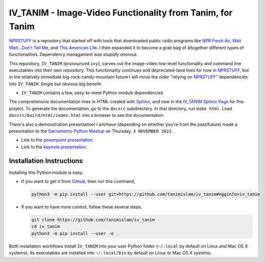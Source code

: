 ###################################################################
IV_TANIM - Image-Video Functionality from Tanim, for Tanim
###################################################################
NPRSTUFF_ is a repository that started off with tools that downloaded public radio programs like `NPR Fresh Air`_, `Wait Wait...Don't Tell
Me <waitwait_>`_, and `This American Life`_. I then expanded it to become a grab bag of altogether different types of functionalities. Dependency managament was *stupidly onerous*.

This repository, |ivtanim| (pronounced ``ivy``), carves out the image-video low-level functionality and command line executables into their own repository. This functionality continues and deprecated-land lives for now in NPRSTUFF_, but in the relatively immediate big-rock-candy-mountain future I will move the older "relying on NPRSTUFF_" dependencies into |ivtanim|. Single but obvious big benefit:

* |ivtanim| contains a few, easy-to-meet Python module dependencies.

The comprehensive documentation lives in HTML created with `Sphinx <https://www.sphinx-doc.org/en/master/>`_, and now in the `IV_TANIM Sphinx Page <iv_tanim_doc_>`_ for this project. To generate the documentation, go to the ``docsrc`` subdirectory. In that directory, run ``make html``. Load ``docsrc/build/html/index.html`` into a browser to see the documentation.

There's also a demonstration presentation! I am/have (depending on whether you're from the past/future) made a presentation to the `Sacramento Python Meetup <sacpy_>`_ on Thursday, ``3 NOVEMBER 2022``.

* Link to the `powerpoint presentation <https://tanimislam.gitlab.io/blog/pages/presentation_stuff/IV_TANIM_MULTIMEDIA.pptx>`_.

* Link to the `keynote presentation <https://tanimislam.gitlab.io/blog/pages/presentation_stuff/IV_TANIM_MULTIMEDIA.key>`_.

Installation Instructions
^^^^^^^^^^^^^^^^^^^^^^^^^^
Installing this Python module is easy.

* If you want to get it from Github_, then run this command,

  .. code-block:: console

     python3 -m pip install --user git+https://github.com/tanimislam/iv_tanim#egginfo=iv_tanim

* If you want to have more control, follow these several steps.

  .. code-block:: console

     git clone https://github.com/tanimislam/iv_tanim
     cd iv_tanim
     python3 -m pip install --user -e .

Both installation workflows install |ivtanim| into your user Python folder (``~/.local`` by default on Linux and Mac OS X systems). Its executables are installed into ``~/.local/bin`` by default on Linux or Mac OS X systems.

.. _`NPR Fresh Air`: https://freshair.npr.org
.. _waitwait: https://waitwait.npr.org
.. _`This American Life`: https://www.thisamericanlife.org
.. _LibAV: https://libav.org
.. _FFMPEG: https://ffmpeg.org
.. _HandBrakeCLI: https://handbrake.fr
.. _`older NPR API`: https://www.npr.org/api/index
.. _`NPR One API`: https://dev.npr.org/api
.. _iv_tanim_doc: https://tanimislam.github.io/iv_tanim
.. _M4A: https://en.wikipedia.org/wiki/MPEG-4_Part_14
.. _MP3: https://en.wikipedia.org/wiki/MP3
.. _PNG: https://en.wikipedia.org/wiki/Portable_Network_Graphics
.. _JPEG: https://en.wikipedia.org/wiki/JPEG
.. _TIFF: https://en.wikipedia.org/wiki/TIFF
.. _PDF: https://en.wikipedia.org/wiki/PDF
.. _MOV: https://en.wikipedia.org/wiki/QuickTime_File_Format
.. _OGG: https://en.wikipedia.org/wiki/Vorbis
.. _FLAC: https://en.wikipedia.org/wiki/FLAC
.. _SVG: https://en.wikipedia.org/wiki/Scalable_Vector_Graphics
.. _Github: https://github.com
.. _NPRSTUFF: https://github.com/tanimislam/nprstuff
.. _sacpy: http://sacpy.org


.. |ivtanim| replace:: ``IV_TANIM``

..
.. these are magazine URLS
..

.. _`Lightspeed Magazine`: http://www.lightspeedmagazine.com
.. _Medium: https://medium.com/>
.. _`The New Yorker`: https://www.newyorker.com
.. _`The New York Times`: https://www.nytimes.com
.. _`Virginia Quarterly Review`: https://www.vqronline.org
